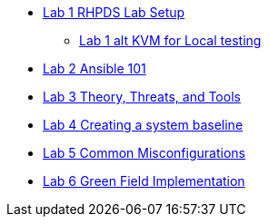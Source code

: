 * xref:lab_1_rhpds_lab_setup.adoc[Lab 1 RHPDS Lab Setup]
** xref:lab_1_alt_kvm_lab_for_local_testing.adoc[Lab 1 alt KVM for Local testing]
* xref:lab_2_ansible_101.adoc[Lab 2 Ansible 101]
* xref:lab_3_theory_threats_and_tools.adoc[Lab 3 Theory, Threats, and Tools]
* xref:lab_4_creating_a_system_baseline.adoc[Lab 4 Creating a system baseline]
* xref:lab_5_common_misconfigurations.adoc[Lab 5 Common Misconfigurations]
* xref:lab_6_green_field_implementation.adoc[Lab 6 Green Field Implementation]
